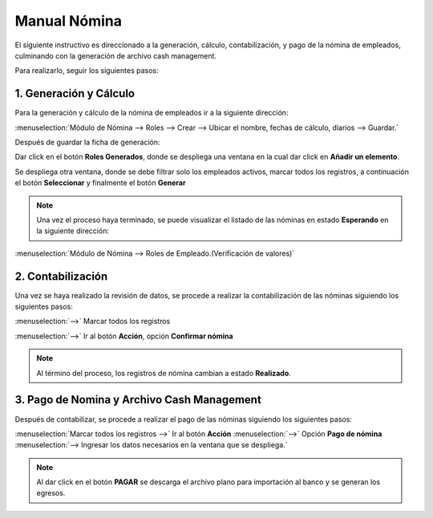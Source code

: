 =============
Manual Nómina
=============

El siguiente instructivo es direccionado a la generación, cálculo, contabilización, y pago de la nómina de empleados, culminando con la generación de archivo cash management.

Para realizarlo, seguir los siguientes pasos:

1. Generación y Cálculo
=======================

Para la generación y cálculo de la nómina de empleados ir a la siguiente dirección:

:menuselection:`Módulo de Nómina --> Roles --> Crear --> Ubicar el nombre, fechas de cálculo, diarios --> Guardar.`

.. image:: media/imgn01.png
   :align: center

Después de guardar la ficha de generación: 

Dar click en el botón **Roles Generados**, donde se despliega una ventana en la cual dar click en **Añadir un elemento**.

.. image:: media/imgn02.png
   :align: center

.. image:: media/imgn03.png
   :align: center

Se despliega otra ventana, donde se debe filtrar solo los empleados activos, marcar todos los registros, a continuación el botón **Seleccionar** y finalmente el botón **Generar**

.. image:: media/imgn04.png
   :align: center

.. image:: media/imgn05.png
   :align: center

.. note:: 
    Una vez el proceso haya terminado, se puede visualizar el listado de las nóminas en estado **Esperando** en la siguiente dirección:

:menuselection:`Módulo de Nómina --> Roles de Empleado.(Verificación de valores)`

.. image:: media/imgn06.png
   :align: center

2. Contabilización
==================

Una vez se haya realizado la revisión de datos, se procede a realizar la contabilización de las nóminas siguiendo los siguientes pasos:

:menuselection:`-->` Marcar todos los registros

:menuselection:`-->`  Ir al botón **Acción**, opción **Confirmar nómina**

.. image:: media/imgn07.png
   :align: center

.. note::
    Al término del proceso, los registros de nómina cambian a estado **Realizado**.

.. image:: media/imgn08.png
   :align: center

3. Pago de Nomina y Archivo Cash Management
===========================================

Después de contabilizar, se procede a realizar el pago de las nóminas siguiendo los siguientes pasos: 

:menuselection:`Marcar todos los registros -->` Ir al botón **Acción** :menuselection:`-->` Opción **Pago de nómina** :menuselection:`--> Ingresar los datos necesarios en la ventana que se despliega.`

.. image:: media/imgn09.png
   :align: center

.. image:: media/imgn10.png
   :align: center

.. note::
    Al dar click en el botón **PAGAR** se descarga el archivo plano para importación al banco y se generan los egresos.